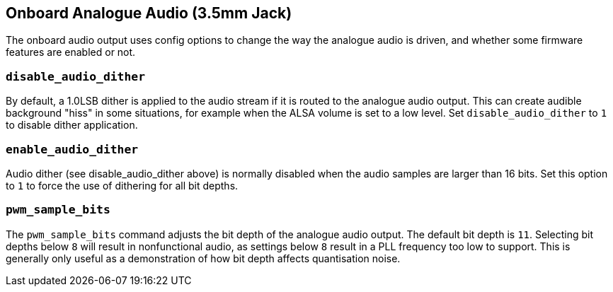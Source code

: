 == Onboard Analogue Audio (3.5mm Jack)

The onboard audio output uses config options to change the way the analogue audio is driven, and whether some firmware features are enabled or not.

=== `disable_audio_dither`

By default, a 1.0LSB dither is applied to the audio stream if it is routed to the analogue audio output. This can create audible background "hiss" in some situations, for example when the ALSA volume is set to a low level. Set `disable_audio_dither` to `1` to disable dither application.

=== `enable_audio_dither`

Audio dither (see disable_audio_dither above) is normally disabled when the audio samples are larger than 16 bits. Set this option to `1` to force the use of dithering for all bit depths.

=== `pwm_sample_bits`

The `pwm_sample_bits` command adjusts the bit depth of the analogue audio output. The default bit depth is `11`. Selecting bit depths below `8` will result in nonfunctional audio, as settings below `8` result in a PLL frequency too low to support. This is generally only useful as a demonstration of how bit depth affects quantisation noise.
